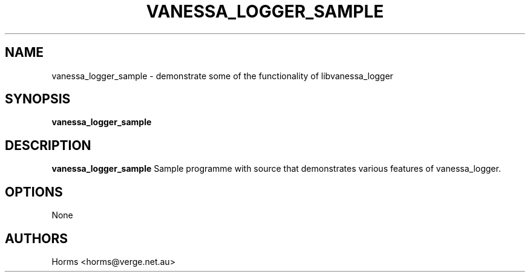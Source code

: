 .\""""""""""""""""""""""""""""""""""""""""""""""""""""""""""""""""""""""
.\" vanessa_logger_sample.1                                 January 2001
.\" Horms                                             horms@verge.net.au
.\"
.\" vanessa_logger
.\" Generic logging layer
.\" Copyright (C) 2000-2008  Horms <horms@verge.net.au>
.\" 
.\" This program is free software; you can redistribute it and/or
.\" modify it under the terms of the GNU General Public License as
.\" published by the Free Software Foundation; either version 2 of the
.\" License, or (at your option) any later version.
.\" 
.\" This program is distributed in the hope that it will be useful, but
.\" WITHOUT ANY WARRANTY; without even the implied warranty of
.\" MERCHANTABILITY or FITNESS FOR A PARTICULAR PURPOSE.  See the GNU
.\" General Public License for more details.
.\" 
.\" You should have received a copy of the GNU General Public License
.\" along with this program; if not, write to the Free Software
.\" Foundation, Inc., 59 Temple Place, Suite 330, Boston, MA
.\" 02111-1307  USA
.\"
.\""""""""""""""""""""""""""""""""""""""""""""""""""""""""""""""""""""""
.TH VANESSA_LOGGER_SAMPLE 1 "8th January 2000"
.SH NAME
vanessa_logger_sample \- demonstrate some of the functionality of
libvanessa_logger
.SH SYNOPSIS
\fBvanessa_logger_sample\fP
.SH DESCRIPTION
\fBvanessa_logger_sample\fP 
Sample programme with source that demonstrates various features of
vanessa_logger.
.SH OPTIONS
None
.SH AUTHORS
.br
Horms <horms@verge.net.au>
